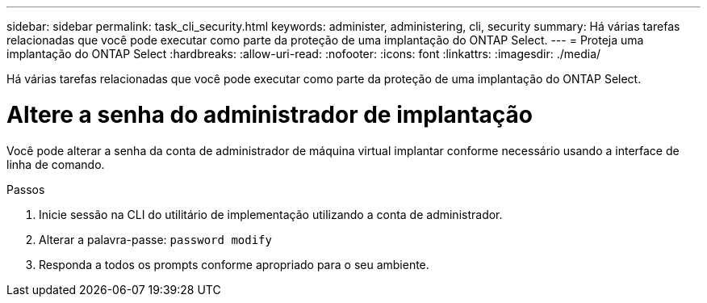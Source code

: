 ---
sidebar: sidebar 
permalink: task_cli_security.html 
keywords: administer, administering, cli, security 
summary: Há várias tarefas relacionadas que você pode executar como parte da proteção de uma implantação do ONTAP Select. 
---
= Proteja uma implantação do ONTAP Select
:hardbreaks:
:allow-uri-read: 
:nofooter: 
:icons: font
:linkattrs: 
:imagesdir: ./media/


[role="lead"]
Há várias tarefas relacionadas que você pode executar como parte da proteção de uma implantação do ONTAP Select.



= Altere a senha do administrador de implantação

Você pode alterar a senha da conta de administrador de máquina virtual implantar conforme necessário usando a interface de linha de comando.

.Passos
. Inicie sessão na CLI do utilitário de implementação utilizando a conta de administrador.
. Alterar a palavra-passe:
`password modify`
. Responda a todos os prompts conforme apropriado para o seu ambiente.

